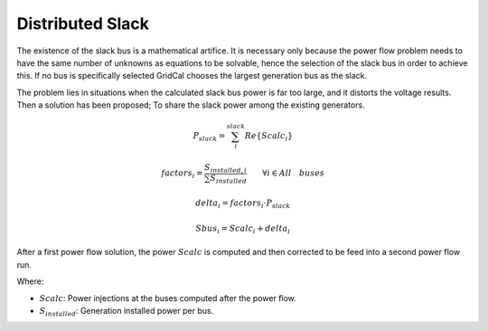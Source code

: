 .. distributed_slack:

Distributed Slack
=================

The existence of the slack bus is a mathematical artifice. It is necessary only because the
power flow problem needs to have the same number of unknowns as equations to be solvable,
hence the selection of the slack bus in order to achieve this. If no bus is specifically selected
GridCal chooses the largest generation bus as the slack.

The problem lies in situations when the calculated slack bus power is far too large, and it
distorts the voltage results. Then a solution has been proposed; To share the slack power
among the existing generators.

.. math::

    P_{slack} = \sum_i^{slack} Re \{Scalc_{i} \}


.. math::

    factors_i = \frac{S_{installed, i}}{\sum {S_{installed}}} \quad \quad \forall i \in {All \quad buses}

.. math::

    delta_i = factors_i \cdot P_{slack}

.. math::

    Sbus_i = Scalc_i + delta_i

After a first power flow solution, the power :math:`Scalc` is computed and then corrected to be feed into
a second power flow run.

Where:

- :math:`Scalc`: Power injections at the buses computed after the power flow.

- :math:`S_{installed}`: Generation installed power per bus.